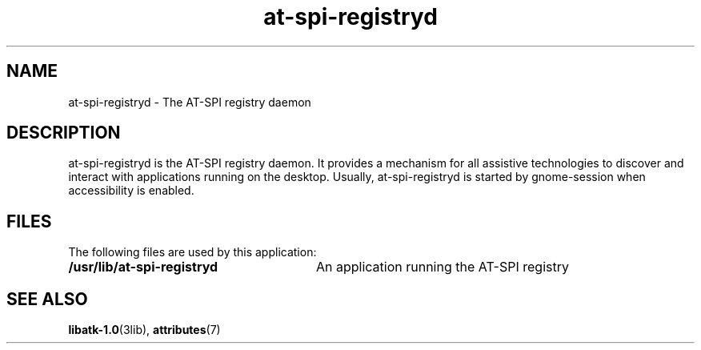 .TH at-spi-registryd 1 "7 Apr 2017" "SunOS 5.11" "User Commands"
.SH "NAME"
at-spi-registryd \- The AT-SPI registry daemon
.SH "DESCRIPTION"
.PP
at-spi-registryd is the AT-SPI registry daemon\&. It provides a mechanism for all
assistive technologies to discover and interact with applications running on
the desktop\&. Usually, at-spi-registryd is started by gnome-session when
accessibility is enabled\&.
.SH "FILES"
.PP
The following files are used by this application:
.TP 28
.B /usr/lib/at-spi-registryd
An application running the AT-SPI registry
.SH "SEE ALSO"
.PP
.BR libatk-1\&.0 (3lib),
.BR attributes (7)
